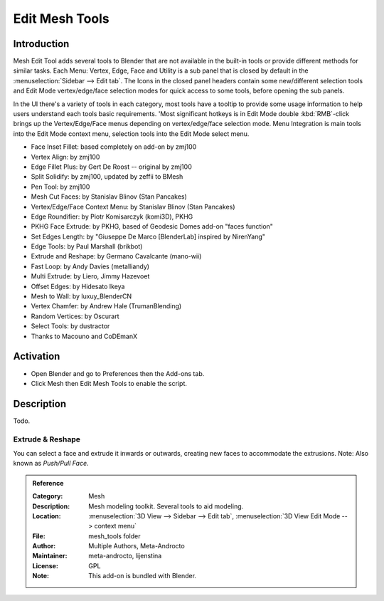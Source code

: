 
***************
Edit Mesh Tools
***************

Introduction
============

Mesh Edit Tool adds several tools to Blender that are not available in the built-in tools or
provide different methods for similar tasks.
Each Menu: Vertex, Edge, Face and Utility is a sub panel that is closed
by default in the :menuselection:`Sidebar --> Edit tab`.
The Icons in the closed panel headers contain some new/different selection tools and
Edit Mode vertex/edge/face selection modes for quick access to some tools, before opening the sub panels.

In the UI there's a variety of tools in each category, most tools have a tooltip to provide
some usage information to help users understand each tools basic requirements.
'Most significant hotkeys is in Edit Mode double :kbd:`RMB`-click brings up the Vertex/Edge/Face menus
depending on vertex/edge/face selection mode.
Menu Integration is main tools into the Edit Mode context menu, selection tools into the Edit Mode select menu.

- Face Inset Fillet: based completely on add-on by zmj100
- Vertex Align: by zmj100
- Edge Fillet Plus: by Gert De Roost -- original by zmj100
- Split Solidify: by zmj100, updated by zeffii to BMesh
- Pen Tool: by zmj100
- Mesh Cut Faces: by Stanislav Blinov (Stan Pancakes)
- Vertex/Edge/Face Context Menu: by Stanislav Blinov (Stan Pancakes)
- Edge Roundifier: by Piotr Komisarczyk (komi3D), PKHG
- PKHG Face Extrude: by PKHG, based of Geodesic Domes add-on "faces function"
- Set Edges Length: by "Giuseppe De Marco [BlenderLab] inspired by NirenYang"
- Edge Tools: by Paul Marshall (brikbot)
- Extrude and Reshape: by Germano Cavalcante (mano-wii)
- Fast Loop: by Andy Davies (metalliandy)
- Multi Extrude: by Liero, Jimmy Hazevoet
- Offset Edges: by Hidesato Ikeya
- Mesh to Wall: by luxuy_BlenderCN
- Vertex Chamfer: by Andrew Hale (TrumanBlending)
- Random Vertices: by Oscurart
- Select Tools: by dustractor
- Thanks to Macouno and CoDEmanX


Activation
==========

- Open Blender and go to Preferences then the Add-ons tab.
- Click Mesh then Edit Mesh Tools to enable the script.


Description
===========

Todo.

.. seealso::

   Please see the
   `old Wiki <https://archive.blender.org/wiki/index.php/Extensions:2.6/Py/Scripts/Modeling/Extra_Tools/>`__
   for the archived original docs.


Extrude & Reshape
-----------------

You can select a face and extrude it inwards or outwards, creating new faces to accommodate the extrusions.
Note: Also known as *Push/Pull Face*.


.. admonition:: Reference
   :class: refbox

   :Category:  Mesh
   :Description: Mesh modeling toolkit. Several tools to aid modeling.
   :Location: :menuselection:`3D View --> Sidebar --> Edit tab`, :menuselection:`3D View Edit Mode --> context menu`
   :File: mesh_tools folder
   :Author: Multiple Authors, Meta-Androcto
   :Maintainer: meta-androcto, lijenstina
   :License: GPL
   :Note: This add-on is bundled with Blender.

